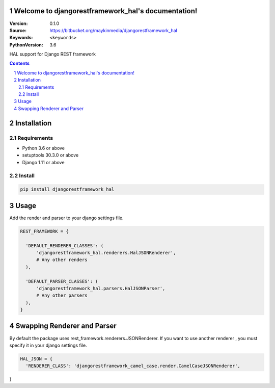 

.. djangorestframework_hal documentation master file, created by startproject.
   You can adapt this file completely to your liking, but it should at least
   contain the root `toctree` directive.

Welcome to djangorestframework_hal's documentation!
=================================================

:Version: 0.1.0
:Source: https://bitbucket.org/maykinmedia/djangorestframework_hal
:Keywords: ``<keywords>``
:PythonVersion: 3.6

|build-status| |requirements| |coverage|

|python-versions| |django-versions| |pypi-version|

HAL support for Django REST framework

.. contents::

.. section-numbering::


Installation
============

Requirements
------------

* Python 3.6 or above
* setuptools 30.3.0 or above
* Django 1.11 or above


Install
-------

.. code-block:: bash

    pip install djangorestframework_hal


Usage
=====

Add the render and parser to your django settings file.


.. code-block:: python

    REST_FRAMEWORK = {

      'DEFAULT_RENDERER_CLASSES': (
          'djangorestframework_hal.renderers.HalJSONRenderer',
          # Any other renders
      ),

      'DEFAULT_PARSER_CLASSES': (
          'djangorestframework_hal.parsers.HalJSONParser',
          # Any other parsers
      ),
    }


Swapping Renderer and Parser
============================

By default the package uses rest_framework.renderers.JSONRenderer.
If you want to use another renderer , you must specify it in your django settings file.

.. code-block:: python

    HAL_JSON = {
      'RENDERER_CLASS': 'djangorestframework_camel_case.render.CamelCaseJSONRenderer',
}




.. |build-status| image:: https://travis-ci.org/maykinmedia/djangorestframework_hal.svg?branch=develop
    :target: https://travis-ci.org/maykinmedia/djangorestframework_hal

.. |requirements| image:: https://requires.io/github/maykinmedia/djangorestframework_hal/requirements.svg?branch=develop
    :target: https://requires.io/github/maykinmedia/djangorestframework_hal/requirements/?branch=develop
    :alt: Requirements status

.. |coverage| image:: https://codecov.io/gh/maykinmedia/djangorestframework_hal/branch/develop/graph/badge.svg
    :target: https://codecov.io/gh/maykinmedia/djangorestframework_hal
    :alt: Coverage status

.. |python-versions| image:: https://img.shields.io/pypi/pyversions/djangorestframework_hal.svg

.. |django-versions| image:: https://img.shields.io/pypi/djversions/djangorestframework_hal.svg

.. |pypi-version| image:: https://img.shields.io/pypi/v/djangorestframework_hal.svg
    :target: https://pypi.org/project/djangorestframework_hal/
